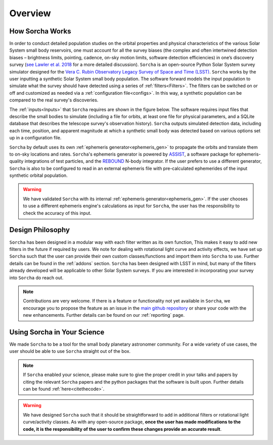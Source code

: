 Overview
=================

How Sorcha Works
-------------------------------

In order to conduct detailed population studies on the orbital properties and physical characteristics of the various Solar System small body reservoirs, one must account for all the survey biases (the complex and often intertwined detection biases – brightness limits,
pointing, cadence, on-sky motion limits, software detection efficiencies) in one’s discovery survey (`see Lawler et al. 2018 <https://ui.adsabs.harvard.edu/abs/2018FrASS...5...14L/abstract>`_ for a more detailed discussion). ``Sorcha`` is an open-source Python Solar System survey simulator designed for the `Vera C. Rubin Observatory Legacy Survey of Space and Time (LSST) <https://www.lsst.org/>`_. ``Sorcha`` works by the user inputting a synthetic Solar System small body population. The software forward models the input population to simulate what the survey should have detected using a series of :ref:`filters<Filters>`. The filters can be switched on or off and customized as needed via a :ref:`configuration file<configs>`. In this way, a synthetic population can be compared to the real survey's discoveries. 

The :ref:`inputs<Inputs>` that ``Sorcha`` requires are shown in the figure below. The software requires input files that describe the small bodies to simulate (including a file for orbits, at least one file for physical parameters, and a SQLite database that describes the telescope survey's observation history). ``Sorcha`` outputs simulated detection data, including each time, position, and apparent magnitude at which a synthetic small body was detected based on various options set up in a configuration file.


.. image:: images/survey_simulator_flow_chart.png
  :width: 800
  :alt: An overview of the inputs and outputs for Sorcha


``Sorcha`` by default uses its own :ref:`ephemeris generator<ephemeris_gen>` to propagate the orbits and translate them to on-sky locations and rates. ``Sorcha``'s ephemeris generator is powered by `ASSIST  <https://github.com/matthewholman/assist>`_, a software package for ephemeris-quality integrations of test particles, and the `REBOUND <https://rebound.readthedocs.io/en/latest/>`_ N-body integrator.  If the user prefers to use a different generator, ``Sorcha`` is also to be configured to read in an external ephemeris file with pre-calculated ephemerides of the input synthetic orbital population.  


.. warning::
   We have validated ``Sorcha`` with its internal :ref:`ephemeris generator<ephemeris_gen>`. If the user chooses to use a different ephemeris engine's calculations as input for ``Sorcha``, the user has the responsibility to check the accuracy of this input.
   

Design Philosophy 
----------------------
``Sorcha``  has been designed in a modular way with each filter written as its own function, This makes it easy to add new filters in the future if required by users. We note for dealing with rotational light curve and activity effects, we have set up  ``Sorcha`` such that the user can provide their own custom classes/functions and import them into ``Sorcha`` to use. Further details can be found in the :ref:`addons` section. ``Sorcha`` has been designed with LSST in mind, but many of the filters already developed will be applicable to other Solar System surveys. If you are interested in incorporating your survey into ``Sorcha`` do reach out.  

.. note::
   Contributions are very welcome. If there is a feature or functionality not yet available in ``Sorcha``, we encourage you to propose the feature as an issue in the `main github repository <https://github.com/dirac-institute/survey_simulator_post_processing/issues>`_ or share your code with the new enhancements. Further details can be found on our :ref:`reporting` page.
      
Using Sorcha in Your Science
--------------------------------
We made ``Sorcha`` to be a tool for the small body planetary astronomer community. For a wide variety of use cases, the user should be able to use ``Sorcha`` straight out of the box.

.. note::
    If  ``Sorcha``  enabled your science, please make sure to give the proper credit in your talks and papers by citing the relevant ``Sorcha`` papers and the python packages that the software is built upon. Further details can be found :ref:`here<citethecode>`.

.. warning::
  We have designed ``Sorcha`` such that it should be straightforward to add in additional filters or rotational light curve/activity classes. As with any open-source package, **once the user has made modifications to the code, it is the responsibility of the user to confirm these changes provide an accurate result**.

